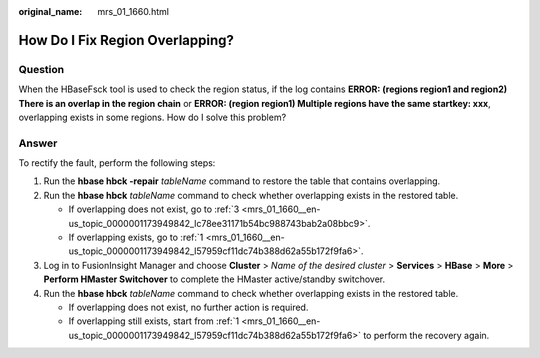 :original_name: mrs_01_1660.html

.. _mrs_01_1660:

How Do I Fix Region Overlapping?
================================

Question
--------

When the HBaseFsck tool is used to check the region status, if the log contains **ERROR: (regions region1 and region2) There is an overlap in the region chain** or **ERROR: (region region1) Multiple regions have the same startkey: xxx**, overlapping exists in some regions. How do I solve this problem?

Answer
------

To rectify the fault, perform the following steps:

#. .. _mrs_01_1660__en-us_topic_0000001173949842_l57959cf11dc74b388d62a55b172f9fa6:

   Run the **hbase hbck -repair** *tableName* command to restore the table that contains overlapping.

#. Run the **hbase hbck** *tableName* command to check whether overlapping exists in the restored table.

   -  If overlapping does not exist, go to :ref:`3 <mrs_01_1660__en-us_topic_0000001173949842_lc78ee31171b54bc988743bab2a08bbc9>`.
   -  If overlapping exists, go to :ref:`1 <mrs_01_1660__en-us_topic_0000001173949842_l57959cf11dc74b388d62a55b172f9fa6>`.

#. .. _mrs_01_1660__en-us_topic_0000001173949842_lc78ee31171b54bc988743bab2a08bbc9:

   Log in to FusionInsight Manager and choose **Cluster** > *Name of the desired cluster* > **Services** > **HBase** > **More** > **Perform HMaster Switchover** to complete the HMaster active/standby switchover.

#. Run the **hbase hbck** *tableName* command to check whether overlapping exists in the restored table.

   -  If overlapping does not exist, no further action is required.
   -  If overlapping still exists, start from :ref:`1 <mrs_01_1660__en-us_topic_0000001173949842_l57959cf11dc74b388d62a55b172f9fa6>` to perform the recovery again.

